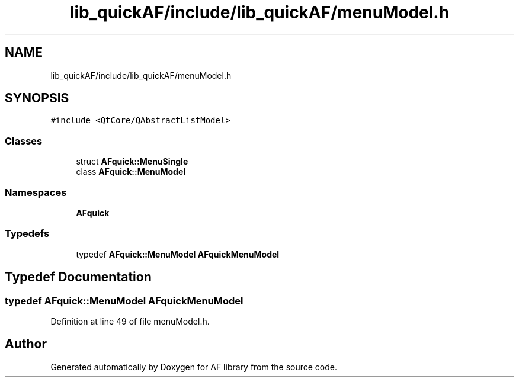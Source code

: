 .TH "lib_quickAF/include/lib_quickAF/menuModel.h" 3 "Fri Mar 26 2021" "AF library" \" -*- nroff -*-
.ad l
.nh
.SH NAME
lib_quickAF/include/lib_quickAF/menuModel.h
.SH SYNOPSIS
.br
.PP
\fC#include <QtCore/QAbstractListModel>\fP
.br

.SS "Classes"

.in +1c
.ti -1c
.RI "struct \fBAFquick::MenuSingle\fP"
.br
.ti -1c
.RI "class \fBAFquick::MenuModel\fP"
.br
.in -1c
.SS "Namespaces"

.in +1c
.ti -1c
.RI " \fBAFquick\fP"
.br
.in -1c
.SS "Typedefs"

.in +1c
.ti -1c
.RI "typedef \fBAFquick::MenuModel\fP \fBAFquickMenuModel\fP"
.br
.in -1c
.SH "Typedef Documentation"
.PP 
.SS "typedef \fBAFquick::MenuModel\fP \fBAFquickMenuModel\fP"

.PP
Definition at line 49 of file menuModel\&.h\&.
.SH "Author"
.PP 
Generated automatically by Doxygen for AF library from the source code\&.
